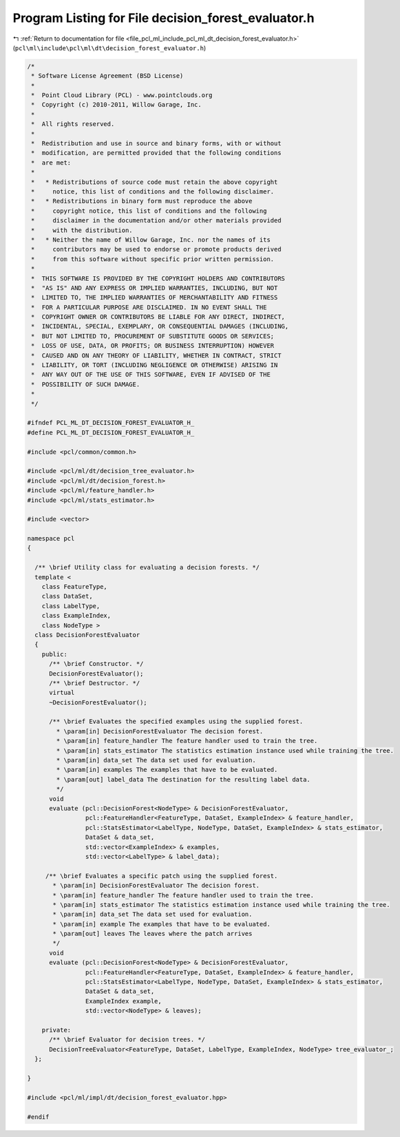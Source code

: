 
.. _program_listing_file_pcl_ml_include_pcl_ml_dt_decision_forest_evaluator.h:

Program Listing for File decision_forest_evaluator.h
====================================================

|exhale_lsh| :ref:`Return to documentation for file <file_pcl_ml_include_pcl_ml_dt_decision_forest_evaluator.h>` (``pcl\ml\include\pcl\ml\dt\decision_forest_evaluator.h``)

.. |exhale_lsh| unicode:: U+021B0 .. UPWARDS ARROW WITH TIP LEFTWARDS

.. code-block:: cpp

   /*
    * Software License Agreement (BSD License)
    *
    *  Point Cloud Library (PCL) - www.pointclouds.org
    *  Copyright (c) 2010-2011, Willow Garage, Inc.
    *
    *  All rights reserved.
    *
    *  Redistribution and use in source and binary forms, with or without
    *  modification, are permitted provided that the following conditions
    *  are met:
    *
    *   * Redistributions of source code must retain the above copyright
    *     notice, this list of conditions and the following disclaimer.
    *   * Redistributions in binary form must reproduce the above
    *     copyright notice, this list of conditions and the following
    *     disclaimer in the documentation and/or other materials provided
    *     with the distribution.
    *   * Neither the name of Willow Garage, Inc. nor the names of its
    *     contributors may be used to endorse or promote products derived
    *     from this software without specific prior written permission.
    *
    *  THIS SOFTWARE IS PROVIDED BY THE COPYRIGHT HOLDERS AND CONTRIBUTORS
    *  "AS IS" AND ANY EXPRESS OR IMPLIED WARRANTIES, INCLUDING, BUT NOT
    *  LIMITED TO, THE IMPLIED WARRANTIES OF MERCHANTABILITY AND FITNESS
    *  FOR A PARTICULAR PURPOSE ARE DISCLAIMED. IN NO EVENT SHALL THE
    *  COPYRIGHT OWNER OR CONTRIBUTORS BE LIABLE FOR ANY DIRECT, INDIRECT,
    *  INCIDENTAL, SPECIAL, EXEMPLARY, OR CONSEQUENTIAL DAMAGES (INCLUDING,
    *  BUT NOT LIMITED TO, PROCUREMENT OF SUBSTITUTE GOODS OR SERVICES;
    *  LOSS OF USE, DATA, OR PROFITS; OR BUSINESS INTERRUPTION) HOWEVER
    *  CAUSED AND ON ANY THEORY OF LIABILITY, WHETHER IN CONTRACT, STRICT
    *  LIABILITY, OR TORT (INCLUDING NEGLIGENCE OR OTHERWISE) ARISING IN
    *  ANY WAY OUT OF THE USE OF THIS SOFTWARE, EVEN IF ADVISED OF THE
    *  POSSIBILITY OF SUCH DAMAGE.
    *
    */
     
   #ifndef PCL_ML_DT_DECISION_FOREST_EVALUATOR_H_
   #define PCL_ML_DT_DECISION_FOREST_EVALUATOR_H_
   
   #include <pcl/common/common.h>
   
   #include <pcl/ml/dt/decision_tree_evaluator.h>
   #include <pcl/ml/dt/decision_forest.h>
   #include <pcl/ml/feature_handler.h>
   #include <pcl/ml/stats_estimator.h>
   
   #include <vector>
   
   namespace pcl
   {
   
     /** \brief Utility class for evaluating a decision forests. */
     template <
       class FeatureType,
       class DataSet,
       class LabelType,
       class ExampleIndex,
       class NodeType >
     class DecisionForestEvaluator
     {
       public:
         /** \brief Constructor. */
         DecisionForestEvaluator();
         /** \brief Destructor. */
         virtual 
         ~DecisionForestEvaluator();
   
         /** \brief Evaluates the specified examples using the supplied forest. 
           * \param[in] DecisionForestEvaluator The decision forest.
           * \param[in] feature_handler The feature handler used to train the tree.
           * \param[in] stats_estimator The statistics estimation instance used while training the tree.
           * \param[in] data_set The data set used for evaluation.
           * \param[in] examples The examples that have to be evaluated.
           * \param[out] label_data The destination for the resulting label data.
           */
         void
         evaluate (pcl::DecisionForest<NodeType> & DecisionForestEvaluator,
                   pcl::FeatureHandler<FeatureType, DataSet, ExampleIndex> & feature_handler,
                   pcl::StatsEstimator<LabelType, NodeType, DataSet, ExampleIndex> & stats_estimator,
                   DataSet & data_set,
                   std::vector<ExampleIndex> & examples,
                   std::vector<LabelType> & label_data);
   
        /** \brief Evaluates a specific patch using the supplied forest.
          * \param[in] DecisionForestEvaluator The decision forest.
          * \param[in] feature_handler The feature handler used to train the tree.
          * \param[in] stats_estimator The statistics estimation instance used while training the tree.
          * \param[in] data_set The data set used for evaluation.
          * \param[in] example The examples that have to be evaluated.
          * \param[out] leaves The leaves where the patch arrives
          */
         void
         evaluate (pcl::DecisionForest<NodeType> & DecisionForestEvaluator,
                   pcl::FeatureHandler<FeatureType, DataSet, ExampleIndex> & feature_handler,
                   pcl::StatsEstimator<LabelType, NodeType, DataSet, ExampleIndex> & stats_estimator,
                   DataSet & data_set,
                   ExampleIndex example,
                   std::vector<NodeType> & leaves);
       
       private:
         /** \brief Evaluator for decision trees. */
         DecisionTreeEvaluator<FeatureType, DataSet, LabelType, ExampleIndex, NodeType> tree_evaluator_;
     };
   
   }
   
   #include <pcl/ml/impl/dt/decision_forest_evaluator.hpp>
   
   #endif
